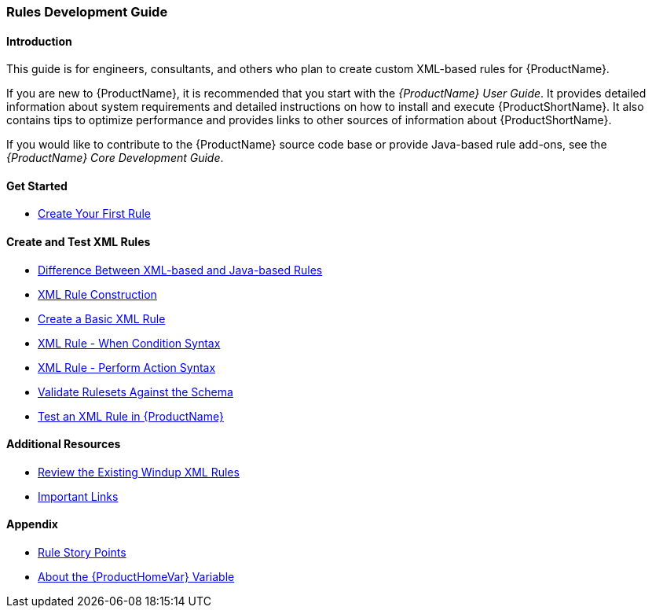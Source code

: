 

 

[[Rules-Development-Guide]]
=== Rules Development Guide

==== Introduction

This guide is for engineers, consultants, and others who plan to create custom XML-based rules for {ProductName}. 

If you are new to {ProductName}, it is recommended that you start with the _{ProductName} User Guide_. It provides detailed information about system requirements and detailed instructions on how to install and execute {ProductShortName}. It also contains tips to optimize performance and provides links to other sources of information about {ProductShortName}.

If you would like to contribute to the {ProductName} source code base or provide Java-based rule add-ons, see the _{ProductName} Core Development Guide_.

==== Get Started

* xref:Rules-Create-Your-First-Rule[Create Your First Rule]

==== Create and Test XML Rules

* xref:Rules-Difference-Between-XML-based-and-Java-based-Rules[Difference Between XML-based and Java-based Rules]
* xref:Rules-XML-Rule-Construction[XML Rule Construction]
* xref:Rules-Create-a-Basic-XML-Rule[Create a Basic XML Rule]
* xref:Rules-XML-Rule-When-Condition-Syntax[XML Rule - When Condition Syntax]
* xref:Rules-XML-Rule-Perform-Action-Syntax[XML Rule - Perform Action Syntax]
* xref:Rules-Validate-Rulesets-Against-the-Schema[Validate Rulesets Against the Schema]
* xref:Rules-Test-a-Basic-XML-Rule[Test an XML Rule in {ProductName}]

==== Additional Resources

* xref:Rules-Review-the-Existing-XML-Rules[Review the Existing Windup XML Rules]
* xref:Rules-Important-Links[Important Links]

==== Appendix

* xref:Rules-Rule-Story-Points[Rule Story Points]
* xref:About-the-HOME-Variable[About the {ProductHomeVar} Variable]



